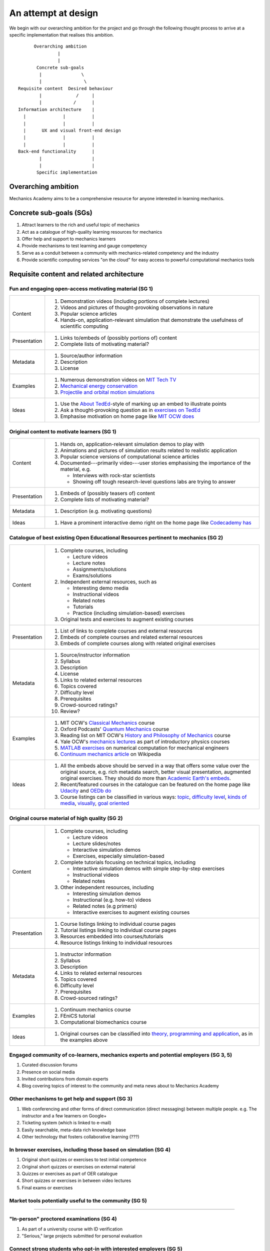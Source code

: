 ====================
An attempt at design
====================

We begin with our overarching ambition for the project and go through
the following thought process to arrive at a specific implementation
that realises this ambition.

::

         Overarching ambition
                  |
                  |
          Concrete sub-goals
           |               \
           |                \
   Requisite content  Desired behaviour
           |             /     |
           |            /      |
   Information architecture    |
     |              |          |
     |              |          |
     |      UX and visual front-end design
     |              |          |
     |              |          |
   Back-end functionality      |
           |                   |
           |                   |
          Specific implementation


Overarching ambition
====================

Mechanics Academy aims to be a comprehensive resource for anyone
interested in learning mechanics.

Concrete sub-goals (SGs)
========================

#. Attract learners to the rich and useful topic of mechanics

#. Act as a catalogue of high-quality learning resources for mechanics

#. Offer help and support to mechanics learners

#. Provide mechanisms to test learning and gauge competency

#. Serve as a conduit between a community with mechanics-related
   competency and the industry

#. Provide scientific computing services "on the cloud" for easy
   access to powerful computational mechanics tools

Requisite content and related architecture
==========================================

Fun and engaging open-access motivating material (SG 1)
-------------------------------------------------------

.. cssclass:: table-bordered

==============  =============================================================================
 Content         #. Demonstration videos (including portions of complete lectures)
                 #. Videos and pictures of thought-provoking observations in nature
                 #. Popular science articles
                 #. Hands-on, application-relevant simulation that demonstrate the
		    usefulness of scientific computing
 Presentation    #. Links to/embeds of (possibly portions of) content
                 #. Complete lists of motivating material?
 Metadata        #. Source/author information
 		 #. Description
		 #. License
 Examples	 #. Numerous demonstration videos on `MIT Tech TV`_
 		 #. `Mechanical energy conservation <http://bit.ly/X7ICoc>`_
                 #. `Projectile and orbital motion simulations <http://bit.ly/14cGrXi>`_
 Ideas		 #. Use the `About TedEd`_-style of marking up an embed to illustrate points
 		 #. Ask a thought-provoking question as in `exercises on TedEd`_
		 #. Emphasise motivation on home page like `MIT OCW does`_
==============  =============================================================================

.. _MIT Tech TV: http://techtv.mit.edu/collections/physicsdemos/videos
.. _About TedEd: file:///Users/harish/Sites/mechanicsacademy/doc/design/screenshots/about/teded.png
.. _Exercises on TedEd: file:///Users/harish/Sites/mechanicsacademy/doc/design/screenshots/courses/lectures-and-exercises/teded-3.png
.. _MIT OCW does: file:////Users/harish/Sites/mechanicsacademy/doc/design/screenshots/home/mitocw.png


Original content to motivate learners (SG 1)
--------------------------------------------

.. cssclass:: table-bordered

==============  ====================================================================================
 Content         #. Hands on, application-relevant simulation demos to play with
 		 #. Animations and pictures of simulation results related to realistic application
		 #. Popular science versions of computational science articles
 		 #. Documented---primarily video---user stories emphasising the importance of the
		    material, e.g.

 		    * Interviews with rock-star scientists
		    * Showing off tough research-level questions labs are trying to answer
 Presentation    #. Embeds of (possibly teasers of) content
                 #. Complete lists of motivating material?
 Metadata        #. Description (e.g. motivating questions)
 Ideas		 #. Have a prominent interactive demo right on the home page like `Codecademy has`_
==============  ====================================================================================

.. _Codecademy has: file:///Users/harish/Sites/mechanicsacademy/doc/design/screenshots/home/codecademy.png


Catalogue of best existing Open Educational Resources pertinent to mechanics (SG 2)
-----------------------------------------------------------------------------------

.. cssclass:: table-bordered

==============  ====================================================================================
 Content	 #. Complete courses, including

		    * Lecture videos
		    * Lecture notes
		    * Assignments/solutions
		    * Exams/solutions
 		 #. Independent external resources, such as

		    * Interesting demo media
		    * Instructional videos
		    * Related notes
		    * Tutorials
		    * Practice (including simulation-based) exercises
		 #. Original tests and exercises to augment existing courses
 Presentation    #. List of links to complete courses and external resources
 		 #. Embeds of complete courses and related external resources
		 #. Embeds of complete courses along with related original exercises
 Metadata        #. Source/instructor information
                 #. Syllabus
		 #. Description
		 #. License
		 #. Links to related external resources
		 #. Topics covered
		 #. Difficulty level
		 #. Prerequisites
		 #. Crowd-sourced ratings?
		 #. Review?
 Examples	 #. MIT OCW's `Classical Mechanics`_ course
 		 #. Oxford Podcasts' `Quantum Mechanics`_ course
 		 #. Reading list on MIT OCW's `History and Philosophy of Mechanics`_ course
		 #. Yale OCW's `mechanics lectures`_ as part of introductory physics courses
		 #. `MATLAB exercises`_ on numerical computation for mechanical engineers
		 #. `Continuum mechanics article`_ on Wikipedia
 Ideas		 #. All the embeds above should be served in a way that offers some value over
 		    the original source, e.g. rich metadata search, better visual presentation,
		    augmented original exercises. They should do more than `Academic Earth's embeds`_.

		 #. Recent/featured courses in the catalogue can be featured on the home page
		    like `Udacity`_ and `OEDb do`_
		 #. Course listings can be classified in various ways: `topic`_,
		    `difficulty level`_, `kinds of media`_, `visually`_, `goal oriented`_
==============  ====================================================================================

.. _Classical Mechanics: http://ocw.mit.edu/courses/physics/8-01-physics-i-classical-mechanics-fall-1999/
.. _Quantum Mechanics: http://podcasts.ox.ac.uk/series/quantum-mechanics
.. _History and Philosophy of Mechanics: http://ocw.mit.edu/courses/special-programs/sp-341-history-and-philosophy-of-mechanics-newtons-principia-mathematica-fall-2011/readings/
.. _mechanics lectures: http://oyc.yale.edu/physics/phys-200/lecture-1
.. _MATLAB exercises: http://ocw.mit.edu/courses/mechanical-engineering/2-086-numerical-computation-for-mechanical-engineers-spring-2012/matlab-r-exercises/
.. _Continuum mechanics article: http://en.wikipedia.org/wiki/Continuum_mechanics
.. _OEDb do: file:///Users/harish/Sites/mechanicsacademy/doc/design/screenshots/home/oedb.png
.. _Udacity: file:///Users/harish/Sites/mechanicsacademy/doc/design/screenshots/home/udacity.png
.. _topic: file:///Users/harish/Sites/mechanicsacademy/doc/design/screenshots/courses/listing/teded-1.png
.. _difficulty level: file:///Users/harish/Sites/mechanicsacademy/doc/design/screenshots/courses/listing/udacity.png
.. _kinds of media: file:///Users/harish/Sites/mechanicsacademy/doc/design/screenshots/courses/listing/oedb.png
.. _visually: file:///Users/harish/Sites/mechanicsacademy/doc/design/screenshots/courses/listing/teded-2.png
.. _goal oriented: file:///Users/harish/Sites/mechanicsacademy/doc/design/screenshots/courses/listing/treehouse-3.png
.. _Academic Earth's embeds: file:///Users/harish/Sites/mechanicsacademy/doc/design/screenshots/courses/lectures-and-exercises/academicearth.png


Original course material of high quality (SG 2)
-----------------------------------------------

.. cssclass:: table-bordered

==============  ====================================================================================
 Content	 #. Complete courses, including

		    * Lecture videos
		    * Lecture slides/notes
		    * Interactive simulation demos
		    * Exercises, especially simulation-based
		 #. Complete tutorials focusing on technical topics, including

		    * Interactive simulation demos with simple step-by-step exercises
		    * Instructional videos
		    * Related notes
		 #. Other independent resources, including

		    * Interesting simulation demos
		    * Instructional (e.g. how-to) videos
		    * Related notes (e.g primers)
		    * Interactive exercises to augment existing courses
 Presentation    #. Course listings linking to individual course pages
 		 #. Tutorial listings linking to individual course pages
		 #. Resources embedded into courses/tutorials
		 #. Resource listings linking to individual resources
 Metadata        #. Instructor information
                 #. Syllabus
		 #. Description
		 #. Links to related external resources
		 #. Topics covered
		 #. Difficulty level
		 #. Prerequisites
		 #. Crowd-sourced ratings?
 Examples	 #. Continuum mechanics course
 		 #. FEniCS tutorial
 		 #. Computational biomechanics course
 Ideas		 #. Original courses can be classified into `theory, programming and application`_,
 		    as in the examples above
==============  ====================================================================================

.. _theory, programming and application: file:///Users/harish/Sites/mechanicsacademy/doc/design/screenshots/courses/listing/mechanicsacademy.png

.. The following content will be modular and (a) fills obvious gaps in
.. existing content and (b) meets the competency needs of society and
.. industry.


.. . Try Ruby)

Engaged community of co-learners, mechanics experts and potential employers (SG 3, 5)
-------------------------------------------------------------------------------------

#. Curated discussion forums
#. Presence on social media
#. Invited contributions from domain experts
#. Blog covering topics of interest to the community and meta news
   about to Mechanics Academy

Other mechanisms to get help and support (SG 3)
-----------------------------------------------

.. Personalised aspects of these support (e.g. workshops) can be tied
.. to a revenue stream.

.. Personalised support on OER?

#. Web conferencing and other forms of direct communication (direct
   messaging) between multiple people.
   e.g. The instructor and a few learners on Google+
#. Ticketing system (which is linked to e-mail)
#. Easily searchable, meta-data rich knowledge base
#. Other technology that fosters collaborative learning (???)

In browser exercises, including those based on simulation (SG 4)
----------------------------------------------------------------

.. edX SaaS-style "Test Driven" learning

#. Original short quizzes or exercises to test initial competence
#. Original short quizzes or exercises on external material
#. Quizzes or exercises as part of OER catalogue
#. Short quizzes or exercises in between video lectures
#. Final exams or exercises

Market tools potentially useful to the community (SG 5)
-------------------------------------------------------

.. The following ideas need more careful consideration in the
   future. For now, we do not worry about them.

--------------------------------------------------------------------

.. cssclass:: muted

"In-person" proctored examinations (SG 4)
-----------------------------------------

#. As part of a university course with ID verification
#. "Serious," large projects submitted for personal evaluation

.. cssclass:: muted

Connect strong students who opt-in with interested employers (SG 5)
-------------------------------------------------------------------

#. Act as a means to demonstrate student capabilities, e.g. published
   code samples and hosting a cool visual CV with results.

.. The following compute-server (Scikumo) needs to be separate in
   order to force a clean interface with Mechanics Academy

.. cssclass:: muted

Beautiful web-based interface for select software (SG 6)
--------------------------------------------------------

.. cssclass:: muted

Heroku-style interface for handling generic research code (SG 6)
----------------------------------------------------------------

#. Act as a means for reproducible research through the sharing of
   code in a systematic way
#. People can share big data across calculations

--------------------------------------------------------------------

.. _

